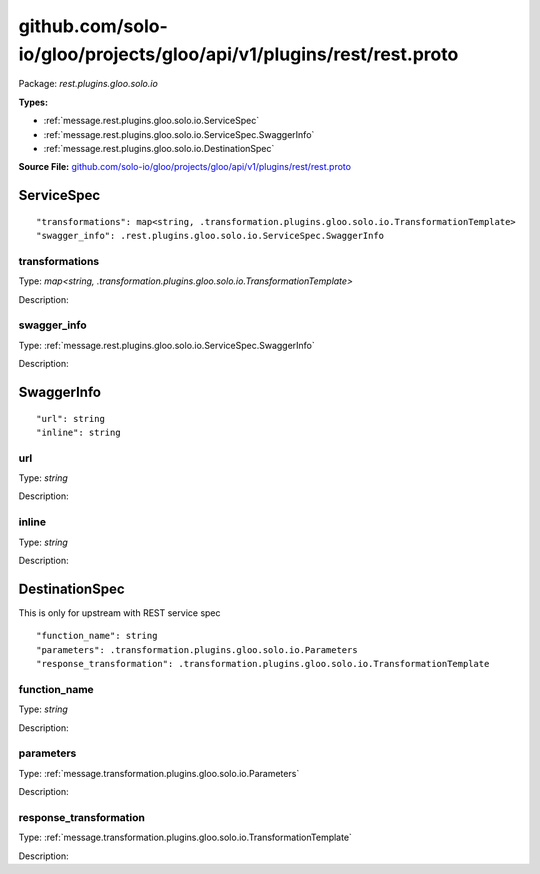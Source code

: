 .. Code generated by solo-kit. DO NOT EDIT.
github.com/solo-io/gloo/projects/gloo/api/v1/plugins/rest/rest.proto
==========================

Package: `rest.plugins.gloo.solo.io`

.. _rest.plugins.gloo.solo.io.github.com/solo-io/gloo/projects/gloo/api/v1/plugins/rest/rest.proto:


**Types:**


- :ref:`message.rest.plugins.gloo.solo.io.ServiceSpec`
- :ref:`message.rest.plugins.gloo.solo.io.ServiceSpec.SwaggerInfo`
- :ref:`message.rest.plugins.gloo.solo.io.DestinationSpec`
  



**Source File:** `github.com/solo-io/gloo/projects/gloo/api/v1/plugins/rest/rest.proto <https://github.com/solo-io/gloo/blob/master/projects/gloo/api/v1/plugins/rest/rest.proto>`_




.. _message.rest.plugins.gloo.solo.io.ServiceSpec:

ServiceSpec
~~~~~~~~~~~~~~~~~~~~~~~~~~



::


   "transformations": map<string, .transformation.plugins.gloo.solo.io.TransformationTemplate>
   "swagger_info": .rest.plugins.gloo.solo.io.ServiceSpec.SwaggerInfo



.. _field.rest.plugins.gloo.solo.io.ServiceSpec.transformations:

transformations
++++++++++++++++++++++++++

Type: `map<string, .transformation.plugins.gloo.solo.io.TransformationTemplate>` 

Description:  



.. _field.rest.plugins.gloo.solo.io.ServiceSpec.swagger_info:

swagger_info
++++++++++++++++++++++++++

Type: :ref:`message.rest.plugins.gloo.solo.io.ServiceSpec.SwaggerInfo` 

Description:  






.. _message.rest.plugins.gloo.solo.io.ServiceSpec.SwaggerInfo:

SwaggerInfo
~~~~~~~~~~~~~~~~~~~~~~~~~~



::


   "url": string
   "inline": string



.. _field.rest.plugins.gloo.solo.io.ServiceSpec.SwaggerInfo.url:

url
++++++++++++++++++++++++++

Type: `string` 

Description:  



.. _field.rest.plugins.gloo.solo.io.ServiceSpec.SwaggerInfo.inline:

inline
++++++++++++++++++++++++++

Type: `string` 

Description:  






.. _message.rest.plugins.gloo.solo.io.DestinationSpec:

DestinationSpec
~~~~~~~~~~~~~~~~~~~~~~~~~~

 
This is only for upstream with REST service spec


::


   "function_name": string
   "parameters": .transformation.plugins.gloo.solo.io.Parameters
   "response_transformation": .transformation.plugins.gloo.solo.io.TransformationTemplate



.. _field.rest.plugins.gloo.solo.io.DestinationSpec.function_name:

function_name
++++++++++++++++++++++++++

Type: `string` 

Description:  



.. _field.rest.plugins.gloo.solo.io.DestinationSpec.parameters:

parameters
++++++++++++++++++++++++++

Type: :ref:`message.transformation.plugins.gloo.solo.io.Parameters` 

Description:  



.. _field.rest.plugins.gloo.solo.io.DestinationSpec.response_transformation:

response_transformation
++++++++++++++++++++++++++

Type: :ref:`message.transformation.plugins.gloo.solo.io.TransformationTemplate` 

Description:  







.. raw:: html
   <!-- Start of HubSpot Embed Code -->
   <script type="text/javascript" id="hs-script-loader" async defer src="//js.hs-scripts.com/5130874.js"></script>
   <!-- End of HubSpot Embed Code -->
